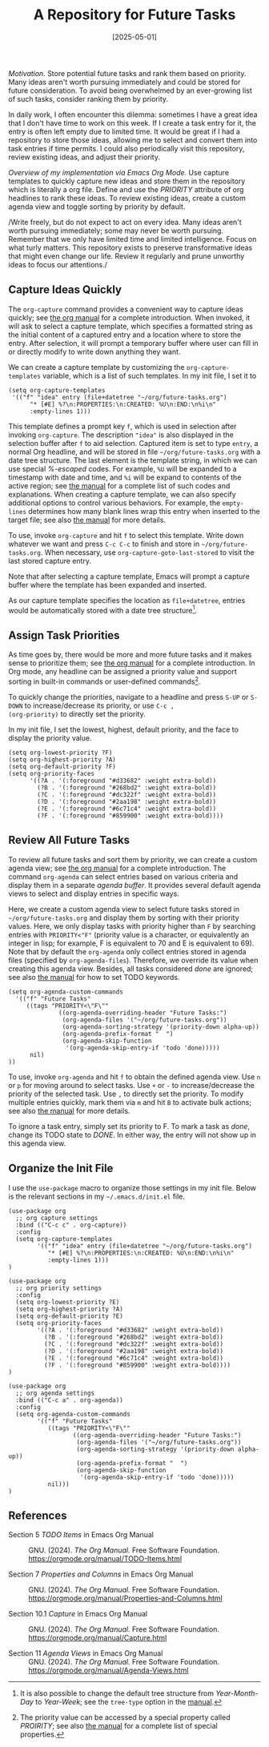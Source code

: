 #+TITLE: A Repository for Future Tasks
#+DATE: [2025-05-01]
#+FILETAGS: emacs

/Motivation./ Store potential future tasks and rank them based on
priority. Many ideas aren't worth pursuing immediately and could be
stored for future consideration. To avoid being overwhelmed by an
ever-growing list of such tasks, consider ranking them by priority.

In daily work, I often encounter this dilemma: sometimes I have a
great idea that I don't have time to work on this week. If I create a
task entry for it, the entry is often left empty due to limited
time. It would be great if I had a repository to store those ideas,
allowing me to select and convert them into task entries if time
permits. I could also periodically visit this repository, review
existing ideas, and adjust their priority.

/Overview of my implementation via Emacs Org Mode./ Use capture
templates to quickly capture new ideas and store them in the
repository which is literally a org file. Define and use the /PRIORITY/
attribute of org headlines to rank these ideas. To review existing
ideas, create a custom agenda view and toggle sorting by priority by
default.

/Write freely, but do not expect to act on every idea. Many ideas
aren't worth pursuing immediately; some may never be worth
pursuing. Remember that we only have limited time and limited
intelligence. Focus on what turly matters. This repository exists to
preserve transformative ideas that might even change our life. Review
it regularly and prune unworthy ideas to focus our attentions./

** Capture Ideas Quickly

The =org-capture= command provides a convenient way to capture ideas
quickly; see [[https://orgmode.org/manual/Capture.html][the org manual]] for a complete introduction. When invoked,
it will ask to select a capture template, which specifies a formatted
string as the initial content of a captured entry and a location where
to store the entry. After selection, it will prompt a temporary buffer
where user can fill in or directly modify to write down anything they
want.

We can create a capture template by customizing the
=org-capture-templates= variable, which is a list of such templates.  In
my init file, I set it to

#+BEGIN_SRC elisp
(setq org-capture-templates
 '(("f" "idea" entry (file+datetree "~/org/future-tasks.org")
      "* [#E] %?\n:PROPERTIES:\n:CREATED: %U\n:END:\n%i\n"
      :empty-lines 1)))
#+END_SRC

This template defines a prompt key =f=, which is used in selection after
invoking =org-capture=. The description ="idea"= is also displayed in the
selection buffer after =f= to aid selection. Captured item is set to
type =entry=, a normal Org headline, and will be stored in file
=~/org/future-tasks.org= with a date tree structure. The last element is
the template string, in which we can use special /%-escaped/ codes. For
example, =%U= will be expanded to a timestamp with date and time, and =%i=
will be expand to contents of the active region; see [[https://orgmode.org/manual/Template-expansion.html][the manual]] for a
complete list of such codes and explanations. When creating a capture
template, we can also specify additional options to control various
behaviors. For example, the =empty-lines= determines how many blank
lines wrap this entry when inserted to the target file; see also [[https://orgmode.org/manual/Template-elements.html][the
manual]] for more details.

To use, invoke =org-capture= and hit =f= to select this template. Write
down whatever we want and press =C-c C-c= to finish and store in
=~/org/future-tasks.org=. When necessary, use
=org-capture-goto-last-stored= to visit the last stored capture entry.

Note that after selecting a capture template, Emacs will prompt a
capture buffer where the template has been expanded and inserted.

[[./capture-template-preview.png]]

As our capture template specifies the location as =file+datetree=,
entries would be automatically stored with a date tree structure[fn:2].

[[./capture-results-preview.png]]

[fn:2] It is also possible to change the default tree structure from
/Year-Month-Day/ to /Year-Week/; see the =tree-type= option in the [[https://orgmode.org/manual/Template-elements.html][manual]].

** Assign Task Priorities

As time goes by, there would be more and more future tasks and it
makes sense to prioritize them; see [[https://orgmode.org/manual/Priorities.html][the org manual]] for a complete
introduction. In Org mode, any headline can be assigned a priority
value and support sorting in built-in commands or user-defined
commands[fn:1].

To quickly change the priorities, navigate to a headline and press
=S-UP= or =S-DOWN= to increase/decrease its priority, or use =C-c ,
(org-priority)= to directly set the priority.

In my init file, I set the lowest, highest, default priority, and the
face to display the priority value.
#+BEGIN_SRC elisp
(setq org-lowest-priority ?F)
(setq org-highest-priority ?A)
(setq org-default-priority ?F)
(setq org-priority-faces
      '((?A . '(:foreground "#d33682" :weight extra-bold))
        (?B . '(:foreground "#268bd2" :weight extra-bold))
        (?C . '(:foreground "#dc322f" :weight extra-bold))
        (?D . '(:foreground "#2aa198" :weight extra-bold))
        (?E . '(:foreground "#6c71c4" :weight extra-bold))
        (?F . '(:foreground "#859900" :weight extra-bold))))
#+END_SRC

[fn:1] The priority value can be accessed by a special property called
/PROIRITY/; see also [[https://orgmode.org/manual/Special-Properties.html][the manual]] for a complete list of special
properties.

** Review All Future Tasks

To review all future tasks and sort them by priority, we can create a
custom agenda view; see [[https://orgmode.org/manual/Agenda-Views.html][the org manual]] for a complete
introduction. The command =org-agenda= can select entries based on
various criteria and display them in a separate /agenda buffer/. It
provides several default agenda views to select and display entries in
specific ways.

Here, we create a custom agenda view to select future tasks stored in
=~/org/future-tasks.org= and display them by sorting with their priority
values. Here, we only display tasks with priority higher than =F= by
searching entries with =PRIORITY<"F"= (priority value is a character, or
equivalently an integer in lisp; for example, F is equivalent to 70
and E is equivalent to 69). Note that by default the =org-agenda= only
collect entries stored in agenda files (specified by
=org-agenda-files=). Therefore, we override its value when creating this
agenda view. Besides, all tasks considered /done/ are ignored; see also
[[https://orgmode.org/manual/TODO-Extensions.html][the manual]] for how to set TODO keywords.

#+BEGIN_SRC elisp
(setq org-agenda-custom-commands
  '(("f" "Future Tasks"
     ((tags "PRIORITY<\"F\""
              ((org-agenda-overriding-header "Future Tasks:")
               (org-agenda-files '("~/org/future-tasks.org"))
               (org-agenda-sorting-strategy '(priority-down alpha-up))
               (org-agenda-prefix-format "  ")
               (org-agenda-skip-function
                '(org-agenda-skip-entry-if 'todo 'done)))))
      nil)
))
#+END_SRC

To use, invoke =org-agenda= and hit =f= to obtain the defined agenda
view. Use =n= or =p= for moving around to select tasks. Use =+= or =-= to
increase/decrease the priority of the selected task. Use =,= to directly
set the priority. To modify multiple entries quickly, mark them via =m=
and hit =B= to activate bulk actions; see also [[https://orgmode.org/manual/Agenda-Commands.html][the manual]] for more
details.

[[./agenda-view.png]]

To ignore a task entry, simply set its priority to F. To mark a task
as /done/, change its TODO state to /DONE/. In either way, the entry will
not show up in this agenda view.

** Organize the Init File

I use the =use-package= macro to organize those settings in my init
file. Below is the relevant sections in my =~/.emacs.d/init.el= file.

#+BEGIN_SRC elisp
(use-package org
  ;; org capture settings
  :bind (("C-c c" . org-capture))
  :config
  (setq org-capture-templates
        '(("f" "idea" entry (file+datetree "~/org/future-tasks.org")
           "* [#E] %?\n:PROPERTIES:\n:CREATED: %U\n:END:\n%i\n"
           :empty-lines 1)))
)

(use-package org
  ;; org priority settings
  :config
  (setq org-lowest-priority ?E)
  (setq org-highest-priority ?A)
  (setq org-default-priority ?E)
  (setq org-priority-faces
        '((?A . '(:foreground "#d33682" :weight extra-bold))
          (?B . '(:foreground "#268bd2" :weight extra-bold))
          (?C . '(:foreground "#dc322f" :weight extra-bold))
          (?D . '(:foreground "#2aa198" :weight extra-bold))
          (?E . '(:foreground "#6c71c4" :weight extra-bold))
          (?F . '(:foreground "#859900" :weight extra-bold))))
)

(use-package org
  ;; org agenda settings
  :bind (("C-c a" . org-agenda))
  :config
  (setq org-agenda-custom-commands
        '(("f" "Future Tasks"
           ((tags "PRIORITY<\"F\""
                  ((org-agenda-overriding-header "Future Tasks:")
                   (org-agenda-files '("~/org/future-tasks.org"))
                   (org-agenda-sorting-strategy '(priority-down alpha-up))
                   (org-agenda-prefix-format "  ")
                   (org-agenda-skip-function
                    '(org-agenda-skip-entry-if 'todo 'done)))))
           nil)))
)
#+END_SRC

** References

- Section 5 /TODO Items/ in Emacs Org Manual ::

    GNU. (2024). /The Org Manual./ Free Software Foundation. https://orgmode.org/manual/TODO-Items.html

- Section 7 /Properties and Columns/ in Emacs Org Manual ::

    GNU. (2024). /The Org Manual./ Free Software Foundation. https://orgmode.org/manual/Properties-and-Columns.html

- Section 10.1 /Capture/ in Emacs Org Manual ::

  GNU. (2024). /The Org Manual./ Free Software Foundation. https://orgmode.org/manual/Capture.html

- Section 11 /Agenda Views/ in Emacs Org Manual ::

  GNU. (2024). /The Org Manual./ Free Software Foundation. https://orgmode.org/manual/Agenda-Views.html

